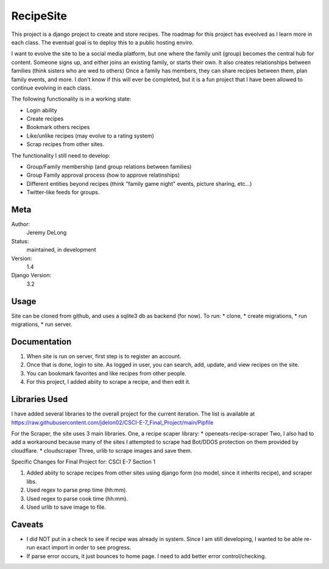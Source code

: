 RecipeSite
=======================

This project is a django project to create and store recipes. 
The roadmap for this project has eveolved as I learn more in each class.
The eventual goal is to deploy this to a public hosting enviro. 

I want to evolve the site to be a social media platform, but one where the family unit (group) becomes the central hub for content.
Someone signs up, and either joins an existing family, or starts their own.  It also creates relationships between families (think sisters who are wed to others)  
Once a family has members, they can share recipes between them, plan family events, and more.  
I don't know if this will ever be completed, but it is a fun project that I have been allowed to continue evolving in each class.

The following functionality is in a working state:

* Login ability
* Create recipes
* Bookmark others recipes
* Like/unlike recipes (may evolve to a rating system)
* Scrap recipes from other sites.

The functionality I still need to develop:

* Group/Family membership (and group relations between families)
* Group Family approval process (how to approve relatinships)
* Different entities beyond recipes (think "family game night" events, picture sharing, etc...)
* Twitter-like feeds for groups.

Meta
----

Author:
    Jeremy DeLong

Status:
    maintained, in development

Version:
    1.4

Django Version:
    3.2


Usage
-----

Site can be cloned from github, and uses a sqlite3 db as backend (for now).
To run: 
* clone, 
* create migrations, 
* run migrations, 
* run server.

Documentation
-------------

#. When site is run on server, first step is to register an account.  
#. Once that is done, login to site. As logged in user, you can search, add, update, and view recipes on the site.
#. You can bookmark favorites and like recipes from other people.
#. For this project, I added abiity to scrape a recipe, and then edit it.

Libraries Used
--------------
I have added several libraries to the overall project for the current iteration.  
The list is available at https://raw.githubusercontent.com/jdelon02/CSCI-E-7_Final_Project/main/Pipfile

For the Scraper, the site uses 3 main libraries.  
One, a recipe scaper library:
* openeats-recipe-scraper
Two, I also had to add a workaround because many of the sites I attempted to scrape had Bot/DDOS protection on them provided by cloudflare.
* cloudscraper
Three, urlib to scrape images and save them.

Specific Changes for Final Project for: CSCI E-7 Section 1

#. Added abiity to scrape recipes from other sites using django form (no model, since it inherits recipe), and scraper libs.
#. Used regex to parse prep time (hh:mm).
#. Used regex to parse cook time (hh:mm).
#. Used urlib to save image to file.

Caveats
-------
* I did NOT put in a check to see if recipe was already in system.  Since I am still developing, I wanted to be able re-run exact import in order to see progress.
* If parse error occurs, it just bounces to home page.  I need to add better error control/checking.